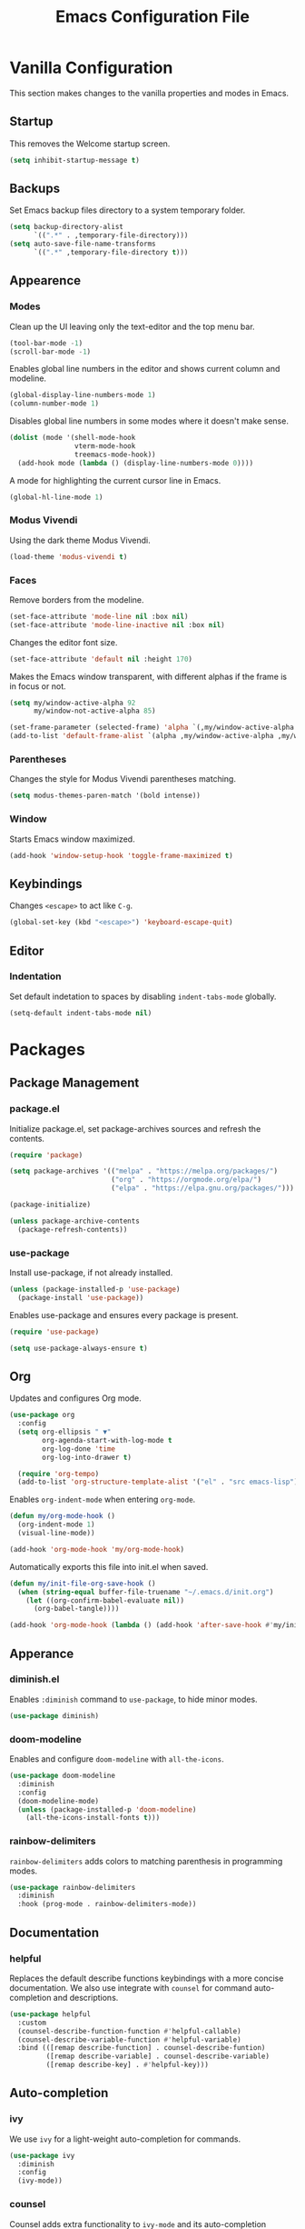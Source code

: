 #+TITLE: Emacs Configuration File
#+PROPERTY: header-args:emacs-lisp :tangle ./init.el

* Vanilla Configuration

This section makes changes to the vanilla properties and modes in Emacs.

** Startup

This removes the Welcome startup screen.

#+begin_src emacs-lisp
  (setq inhibit-startup-message t)
#+end_src
** Backups

Set Emacs backup files directory to a system temporary folder.

#+begin_src emacs-lisp
  (setq backup-directory-alist
        `((".*" . ,temporary-file-directory)))
  (setq auto-save-file-name-transforms
        `((".*" ,temporary-file-directory t)))
#+end_src

** Appearence
*** Modes

Clean up the UI leaving only the text-editor and the top menu bar.

#+begin_src emacs-lisp
  (tool-bar-mode -1)
  (scroll-bar-mode -1)
#+end_src

Enables global line numbers in the editor and shows current column and modeline.

#+begin_src emacs-lisp
  (global-display-line-numbers-mode 1)
  (column-number-mode 1)
#+end_src

Disables global line numbers in some modes where it doesn't make sense.

#+begin_src emacs-lisp
  (dolist (mode '(shell-mode-hook
                  vterm-mode-hook
                  treemacs-mode-hook))
    (add-hook mode (lambda () (display-line-numbers-mode 0))))
  #+end_src

A mode for highlighting the current cursor line in Emacs.

#+begin_src emacs-lisp
  (global-hl-line-mode 1)
#+end_src

*** Modus Vivendi

Using the dark theme Modus Vivendi.

#+begin_src emacs-lisp
  (load-theme 'modus-vivendi t)
#+end_src

*** Faces

Remove borders from the modeline.

#+begin_src emacs-lisp
  (set-face-attribute 'mode-line nil :box nil)
  (set-face-attribute 'mode-line-inactive nil :box nil)
#+end_src

Changes the editor font size.

#+begin_src emacs-lisp
  (set-face-attribute 'default nil :height 170)
#+end_src

Makes the Emacs window transparent, with different alphas if the frame is in focus or not. 

#+begin_src emacs-lisp
  (setq my/window-active-alpha 92
        my/window-not-active-alpha 85)

  (set-frame-parameter (selected-frame) 'alpha `(,my/window-active-alpha ,my/window-not-active-alpha))
  (add-to-list 'default-frame-alist `(alpha ,my/window-active-alpha ,my/window-not-active-alpha))
#+end_src

*** Parentheses

Changes the style for Modus Vivendi parentheses matching.

#+begin_src emacs-lisp
  (setq modus-themes-paren-match '(bold intense))
#+end_src

*** Window

Starts Emacs window maximized.

#+begin_src emacs-lisp
  (add-hook 'window-setup-hook 'toggle-frame-maximized t)
#+end_src

** Keybindings

Changes =<escape>= to act like =C-g=.

#+begin_src emacs-lisp
  (global-set-key (kbd "<escape>") 'keyboard-escape-quit)
#+end_src

** Editor
*** Indentation

Set default indetation to spaces by disabling =indent-tabs-mode= globally.

#+begin_src emacs-lisp
  (setq-default indent-tabs-mode nil)
#+end_src

* Packages
** Package Management
*** package.el

Initialize package.el, set package-archives sources and refresh the contents.

#+begin_src emacs-lisp
  (require 'package)

  (setq package-archives '(("melpa" . "https://melpa.org/packages/")
                           ("org" . "https://orgmode.org/elpa/")
                           ("elpa" . "https://elpa.gnu.org/packages/")))

  (package-initialize)

  (unless package-archive-contents
    (package-refresh-contents))
#+end_src

*** use-package

Install use-package, if not already installed.

#+begin_src emacs-lisp
  (unless (package-installed-p 'use-package)
    (package-install 'use-package))
#+end_src

Enables use-package and ensures every package is present.

#+begin_src emacs-lisp
  (require 'use-package)

  (setq use-package-always-ensure t)
#+end_src

** Org


Updates and configures Org mode.

#+begin_src emacs-lisp
  (use-package org
    :config
    (setq org-ellipsis " ▼"
          org-agenda-start-with-log-mode t
          org-log-done 'time
          org-log-into-drawer t)

    (require 'org-tempo)
    (add-to-list 'org-structure-template-alist '("el" . "src emacs-lisp")))
#+end_src

Enables =org-indent-mode= when entering =org-mode=.

#+begin_src emacs-lisp
  (defun my/org-mode-hook ()
    (org-indent-mode 1)
    (visual-line-mode))

  (add-hook 'org-mode-hook 'my/org-mode-hook)
#+end_src

Automatically exports this file into init.el when saved.

#+begin_src emacs-lisp
  (defun my/init-file-org-save-hook ()
    (when (string-equal buffer-file-truename "~/.emacs.d/init.org")
      (let ((org-confirm-babel-evaluate nil))
        (org-babel-tangle))))

  (add-hook 'org-mode-hook (lambda () (add-hook 'after-save-hook #'my/init-file-org-save-hook)))
#+end_src

** Apperance
*** diminish.el

Enables =:diminish= command to =use-package=, to hide minor modes.

#+begin_src emacs-lisp
  (use-package diminish)
#+end_src

*** doom-modeline

Enables and configure =doom-modeline= with =all-the-icons=.

#+begin_src emacs-lisp
  (use-package doom-modeline
    :diminish
    :config
    (doom-modeline-mode)
    (unless (package-installed-p 'doom-modeline)
      (all-the-icons-install-fonts t)))
#+end_src

*** rainbow-delimiters

=rainbow-delimiters= adds colors to matching parenthesis in programming modes.

#+begin_src emacs-lisp
  (use-package rainbow-delimiters
    :diminish
    :hook (prog-mode . rainbow-delimiters-mode))
    #+end_src

** Documentation
*** helpful

Replaces the default describe functions keybindings with a more concise documentation. We also use integrate with =counsel= for command auto-completion and descriptions.

#+begin_src emacs-lisp
  (use-package helpful
    :custom
    (counsel-describe-function-function #'helpful-callable)
    (counsel-describe-variable-function #'helpful-variable)
    :bind (([remap describe-function] . counsel-describe-funtion)
           ([remap describe-variable] . counsel-describe-variable)
           ([remap describe-key] . #'helpful-key)))
#+end_src

** Auto-completion
*** ivy

We use =ivy= for a light-weight auto-completion for commands.

#+begin_src emacs-lisp
  (use-package ivy
    :diminish
    :config
    (ivy-mode))
#+end_src

*** counsel

Counsel adds extra functionality to =ivy-mode= and its auto-completion features.

#+begin_src emacs-lisp
  (use-package counsel
    :diminish
    :config
    (counsel-mode))
#+end_src

*** ivy-rich

Shows richer information when using =ivy-mode= and =cousel-mode=.

#+begin_src emacs-lisp
  (use-package ivy-rich
    :diminish
    :after counsel
    :config
    (ivy-rich-mode 1))
#+end_src

*** which-key

This package shows what commands can follow after you start a chord and waits.

#+begin_src emacs-lisp
  (use-package which-key
    :diminish
    :config
    (which-key-mode))
#+end_src

** Project Management
*** projectile

Improves project management capabilities of Emacs. We bind =C-c p= to access =projectile='s keymap.

#+begin_src emacs-lisp
  (use-package projectile
    :diminish
    :bind (:map projectile-mode-map
                ("C-c p" . projectile-command-map))
    :config
    (projectile-mode))
#+end_src

*** counsel-projectile

We want =counsel= and =ivy= features when running =projectitle= commands.

#+begin_src emacs-lisp
  (use-package counsel-projectile
    :diminish
    :after projectile
    :config
    (counsel-projectile-mode))
#+end_src

*** magit

=magit= integrates Git commands inside the Emacs editor.

#+begin_src emacs-lisp
  (use-package magit)
#+end_src

** Programming Utilities
*** exec-path-from-shell

Makes sure our shell variables are the same inside Emacs.

#+begin_src emacs-lisp
  (use-package exec-path-from-shell
    :config
    (when (memq window-system '(mac ns x))
      (exec-path-from-shell-initialize)))
#+end_src

*** vterm

Native terminal emulation

#+begin_src emacs-lisp
  (use-package vterm
    :bind (("C-c t t" . vterm)
           ("C-c t o" . vterm-other-window)))
#+end_src

** Language Server Mode
*** lsp-mode

Language Server Protocol mode for IDE-like features in programming modes.

#+begin_src emacs-lisp
  (use-package lsp-mode
    :init
    (setq lsp-keymap-prefix "C-c l")
    :hook ((lsp-mode . lsp-enable-which-key-integration)
           (js-mode . lsp-deferred))
    :commands (lsp lsp-deferred))

#+end_src

*** lsp-ui-mode

Shows information from =lsp-mode= in the UI.

#+begin_src emacs-lisp
  (use-package lsp-ui
    :commands lsp-ui-mode)
#+end_src

*** lsp-ivy

=ivy-mode= integration with =lsp-mode=.

#+begin_src emacs-lisp
  (use-package lsp-ivy :commands lsp-ivy-workspace-symbol)
#+end_src

*** lsp-treemacs

=treemacs= and =lsp-mode= integration to visualize projects.

#+begin_src emacs-lisp
  (use-package lsp-treemacs
    :after lsp)
#+end_src

** Programming Auto-complete
*** company

Adds auto-completion dialogue box.

#+begin_src emacs-lisp
  (use-package company
    :hook (prog-mode . company-mode)
    :bind (:map company-active-map
                ("<tab>" . company-complete-selection))
          (:map lsp-mode-map
                ("<tab>". company-indent-or-complete-common))
     :config
     (setq company-minimum-prefix-length 1
           company-idle-delay 0.0))
#+end_src

*** company-box

Improves =company-mode= dialog box.

#+begin_src emacs-lisp
  (use-package company-box
    :hook (company-mode . company-box-mode))
#+end_src

** Syntax Checking
*** flycheck

Adds syntax checking capabilities to Emacs.

#+begin_src emacs-lisp
  (use-package flycheck
    :hook (prog-mode . flycheck-mode))
#+end_src

** Programming Languages
*** Python
**** lsp-python-ms

Microsoft's Python language server integration.

#+begin_src emacs-lisp
  (use-package lsp-python-ms
    :ensure t
    :init (setq lsp-python-ms-auto-install-server t)
    :hook (python-mode . (lambda ()
                           (require 'lsp-python-ms)
                           (lsp-deferred))))
#+end_src
**** pyvenv

Enables python virtual env in Emacs.

#+begin_src emacs-lisp
  (use-package pyvenv
    :diminish
    :hook (python-mode . pyvenv-mode))

#+end_src

**** blacken

Applies Python black formatter.

#+begin_src emacs-lisp
  (use-package blacken
    :diminish
    :hook (python-mode . blacken-mode))
#+end_src

**** js-mode

=js-mode= hook.

#+begin_src emacs-lisp
  (defun my/js-mode-hook ()
    (setq js-indent-level 2)
    (define-key js-mode-map (kbd "M-.") nil)) ;; M-. is originally-mapped to find symbol in js-mode

  (add-hook 'js-mode-hook 'my/js-mode-hook)
#+end_src
*** Solidity
**** solidity-mode

The official =solidity-mode= for Emacs. Adds syntax highlight to ~.sol~ files.

#+begin_src emacs-lisp
  (use-package solidity-mode)
#+end_src

**** company-solidity

=company-mode= auto-completion for solidity.

#+begin_src emacs-lisp
  (use-package company-solidity
    :commands solidity-mode)
#+end_src
